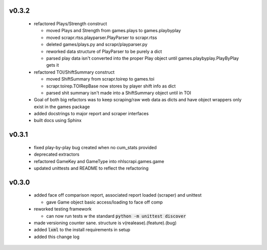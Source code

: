v0.3.2
------

  * refactored Plays/Strength construct

    - moved Plays and Strength from games.plays to games.playbyplay
    - moved scrapr.rtss.playparser.PlayParser to scrapr.rtss
    - deleted games/plays.py and scrapr/playparser.py
    - reworked data structure of PlayParser to be purely a dict
    - parsed play data isn't converted into the proper Play object until games.playbyplay.PlayByPlay gets it

  * refactored TOI/ShiftSummary construct

    - moved ShiftSummary from scrapr.toirep to games.toi
    - scrapr.toirep.TOIRepBase now stores by player shift info as dict
    - parsed shit summary isn't made into a ShiftSummary object until in TOI

  * Goal of both big refactors was to keep scraping/raw web data as dicts and have object wrappers only exist in the games package
  * added docstrings to major report and scraper interfaces
  * built docs using Sphinx


v0.3.1
------

  * fixed play-by-play bug created when no cum_stats provided
  * deprecated extractors
  * refactored GameKey and GameType into nhlscrapi.games.game
  * updated unittests and README to reflect the refactoring


v0.3.0
------

  * added face off comparison report, associated report loaded (scraper) and unittest

    * gave Game object basic access/loading to face off comp

  * reworked testing framework

    * can now run tests w the standard :code:`python -m unittest discover`

  * made versioning counter sane. structure is v(realease).(feature).(bug)
  * added :code:`lxml` to the install requirements in setup
  * added this change log